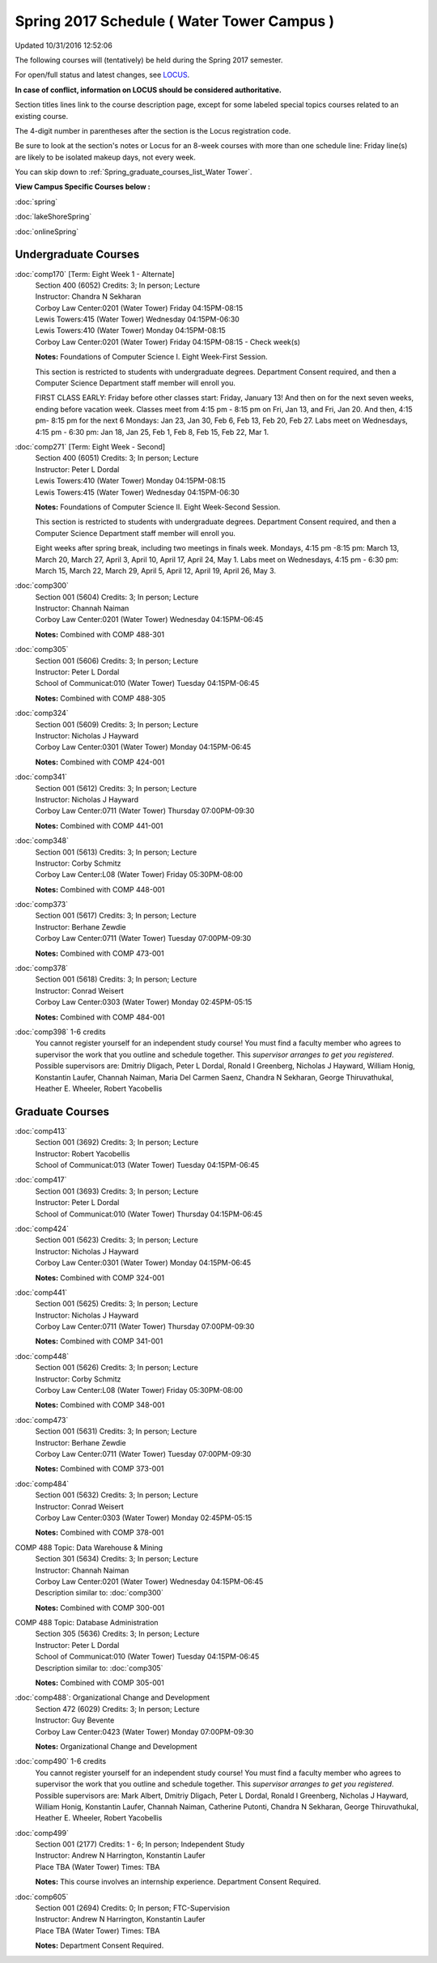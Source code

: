 
Spring 2017 Schedule ( Water Tower Campus )
==========================================================================
Updated 10/31/2016 12:52:06

The following courses will (tentatively) be held during the Spring 2017 semester.

For open/full status and latest changes, see 
`LOCUS <http://www.luc.edu/locus>`_.

**In case of conflict, information on LOCUS should be considered authoritative.**


Section titles lines link to the course description page, 
except for some labeled special topics courses related to an existing course.

The 4-digit number in parentheses after the section is the Locus registration code.

Be sure to look at the section's notes or Locus for an 8-week courses with more than one schedule line:
Friday line(s) are likely to be isolated makeup days, not every week.


You can skip down to
:ref:`Spring_graduate_courses_list_Water Tower`. 

**View Campus Specific Courses below :**
 
:doc:`spring`

:doc:`lakeShoreSpring`

:doc:`onlineSpring` 



.. _Spring_undergraduate_courses_list:

Undergraduate Courses
~~~~~~~~~~~~~~~~~~~~~



:doc:`comp170` [Term: Eight Week 1 - Alternate]
    | Section 400 (6052) Credits: 3; In person; Lecture
    | Instructor: Chandra N Sekharan
    | Corboy Law Center:0201 (Water Tower) Friday 04:15PM-08:15
    | Lewis Towers:415 (Water Tower) Wednesday 04:15PM-06:30
    | Lewis Towers:410 (Water Tower) Monday 04:15PM-08:15
    | Corboy Law Center:0201 (Water Tower) Friday 04:15PM-08:15 - Check week(s)

    **Notes:**
    Foundations of Computer Science I.  Eight Week-First Session.
    
    
    
    This section is restricted to students with undergraduate degrees.  Department Consent required, and then a Computer Science Department staff member will
    enroll you.
    
    
    
    FIRST CLASS EARLY:  Friday before other classes start:  Friday, January 13!  And then on for the next seven weeks, ending before vacation week.  Classes
    meet from 4:15 pm - 8:15 pm on Fri, Jan 13, and Fri, Jan 20.  And then, 4:15 pm- 8:15 pm for the next 6 Mondays:  Jan 23, Jan 30, Feb 6, Feb 13, Feb 20, Feb
    27.  Labs meet on Wednesdays, 4:15 pm - 6:30 pm:  Jan 18, Jan 25, Feb 1, Feb 8, Feb 15, Feb 22, Mar 1.


:doc:`comp271` [Term: Eight Week - Second]
    | Section 400 (6051) Credits: 3; In person; Lecture
    | Instructor: Peter L Dordal
    | Lewis Towers:410 (Water Tower) Monday 04:15PM-08:15
    | Lewis Towers:415 (Water Tower) Wednesday 04:15PM-06:30

    **Notes:**
    Foundations of Computer Science II.  Eight Week-Second Session.
    
    
    
    This section is restricted to students with undergraduate degrees.  Department Consent required, and then a Computer Science Department staff member will
    enroll you.
    
    
    
    Eight weeks after spring break, including two meetings in finals week.  Mondays, 4:15 pm -8:15 pm:  March 13, March 20, March 27, April 3, April 10, April
    17, April 24, May 1.  Labs meet on Wednesdays, 4:15 pm - 6:30 pm:  March 15, March 22, March 29, April 5, April 12, April 19, April 26, May 3.


:doc:`comp300` 
    | Section 001 (5604) Credits: 3; In person; Lecture
    | Instructor: Channah Naiman
    | Corboy Law Center:0201 (Water Tower) Wednesday 04:15PM-06:45

    **Notes:**
    Combined with COMP 488-301


:doc:`comp305` 
    | Section 001 (5606) Credits: 3; In person; Lecture
    | Instructor: Peter L Dordal
    | School of Communicat:010 (Water Tower) Tuesday 04:15PM-06:45

    **Notes:**
    Combined with COMP 488-305


:doc:`comp324` 
    | Section 001 (5609) Credits: 3; In person; Lecture
    | Instructor: Nicholas J Hayward
    | Corboy Law Center:0301 (Water Tower) Monday 04:15PM-06:45

    **Notes:**
    Combined with COMP 424-001


:doc:`comp341` 
    | Section 001 (5612) Credits: 3; In person; Lecture
    | Instructor: Nicholas J Hayward
    | Corboy Law Center:0711 (Water Tower) Thursday 07:00PM-09:30

    **Notes:**
    Combined with COMP 441-001


:doc:`comp348` 
    | Section 001 (5613) Credits: 3; In person; Lecture
    | Instructor: Corby Schmitz
    | Corboy Law Center:L08 (Water Tower) Friday 05:30PM-08:00

    **Notes:**
    Combined with COMP 448-001


:doc:`comp373` 
    | Section 001 (5617) Credits: 3; In person; Lecture
    | Instructor: Berhane Zewdie
    | Corboy Law Center:0711 (Water Tower) Tuesday 07:00PM-09:30

    **Notes:**
    Combined with COMP 473-001


:doc:`comp378` 
    | Section 001 (5618) Credits: 3; In person; Lecture
    | Instructor: Conrad Weisert
    | Corboy Law Center:0303 (Water Tower) Monday 02:45PM-05:15

    **Notes:**
    Combined with COMP 484-001


:doc:`comp398` 1-6 credits
    You cannot register 
    yourself for an independent study course!
    You must find a faculty member who
    agrees to supervisor the work that you outline and schedule together.  This
    *supervisor arranges to get you registered*.  Possible supervisors are: Dmitriy Dligach, Peter L Dordal, Ronald I Greenberg, Nicholas J Hayward, William Honig, Konstantin Laufer, Channah Naiman, Maria Del Carmen Saenz, Chandra N Sekharan, George Thiruvathukal, Heather E. Wheeler, Robert Yacobellis

        

.. _Spring_graduate_courses_list_Water Tower:

Graduate Courses
~~~~~~~~~~~~~~~~~~~~~



:doc:`comp413` 
    | Section 001 (3692) Credits: 3; In person; Lecture
    | Instructor: Robert Yacobellis
    | School of Communicat:013 (Water Tower) Tuesday 04:15PM-06:45




:doc:`comp417` 
    | Section 001 (3693) Credits: 3; In person; Lecture
    | Instructor: Peter L Dordal
    | School of Communicat:010 (Water Tower) Thursday 04:15PM-06:45




:doc:`comp424` 
    | Section 001 (5623) Credits: 3; In person; Lecture
    | Instructor: Nicholas J Hayward
    | Corboy Law Center:0301 (Water Tower) Monday 04:15PM-06:45

    **Notes:**
    Combined with COMP 324-001


:doc:`comp441` 
    | Section 001 (5625) Credits: 3; In person; Lecture
    | Instructor: Nicholas J Hayward
    | Corboy Law Center:0711 (Water Tower) Thursday 07:00PM-09:30

    **Notes:**
    Combined with COMP 341-001


:doc:`comp448` 
    | Section 001 (5626) Credits: 3; In person; Lecture
    | Instructor: Corby Schmitz
    | Corboy Law Center:L08 (Water Tower) Friday 05:30PM-08:00

    **Notes:**
    Combined with COMP 348-001


:doc:`comp473` 
    | Section 001 (5631) Credits: 3; In person; Lecture
    | Instructor: Berhane Zewdie
    | Corboy Law Center:0711 (Water Tower) Tuesday 07:00PM-09:30

    **Notes:**
    Combined with COMP 373-001


:doc:`comp484` 
    | Section 001 (5632) Credits: 3; In person; Lecture
    | Instructor: Conrad Weisert
    | Corboy Law Center:0303 (Water Tower) Monday 02:45PM-05:15

    **Notes:**
    Combined with COMP 378-001



COMP 488 Topic: Data Warehouse & Mining 
    | Section 301 (5634) Credits: 3; In person; Lecture
    | Instructor: Channah Naiman
    | Corboy Law Center:0201 (Water Tower) Wednesday 04:15PM-06:45
    | Description similar to: :doc:`comp300`

    **Notes:**
    Combined with COMP 300-001



COMP 488 Topic: Database Administration 
    | Section 305 (5636) Credits: 3; In person; Lecture
    | Instructor: Peter L Dordal
    | School of Communicat:010 (Water Tower) Tuesday 04:15PM-06:45
    | Description similar to: :doc:`comp305`

    **Notes:**
    Combined with COMP 305-001



:doc:`comp488`: Organizational Change and Development 
    | Section 472 (6029) Credits: 3; In person; Lecture
    | Instructor: Guy Bevente
    | Corboy Law Center:0423 (Water Tower) Monday 07:00PM-09:30

    **Notes:**
    Organizational Change and Development


:doc:`comp490` 1-6 credits
    You cannot register 
    yourself for an independent study course!
    You must find a faculty member who
    agrees to supervisor the work that you outline and schedule together.  This
    *supervisor arranges to get you registered*.  Possible supervisors are: Mark Albert, Dmitriy Dligach, Peter L Dordal, Ronald I Greenberg, Nicholas J Hayward, William Honig, Konstantin Laufer, Channah Naiman, Catherine Putonti, Chandra N Sekharan, George Thiruvathukal, Heather E. Wheeler, Robert Yacobellis


:doc:`comp499` 
    | Section 001 (2177) Credits: 1 - 6; In person; Independent Study
    | Instructor: Andrew N Harrington, Konstantin Laufer
    | Place TBA (Water Tower) Times: TBA

    **Notes:**
    This course involves an internship experience.  Department Consent Required.


:doc:`comp605` 
    | Section 001 (2694) Credits: 0; In person; FTC-Supervision
    | Instructor: Andrew N Harrington, Konstantin Laufer
    | Place TBA (Water Tower) Times: TBA

    **Notes:**
    Department Consent Required.
